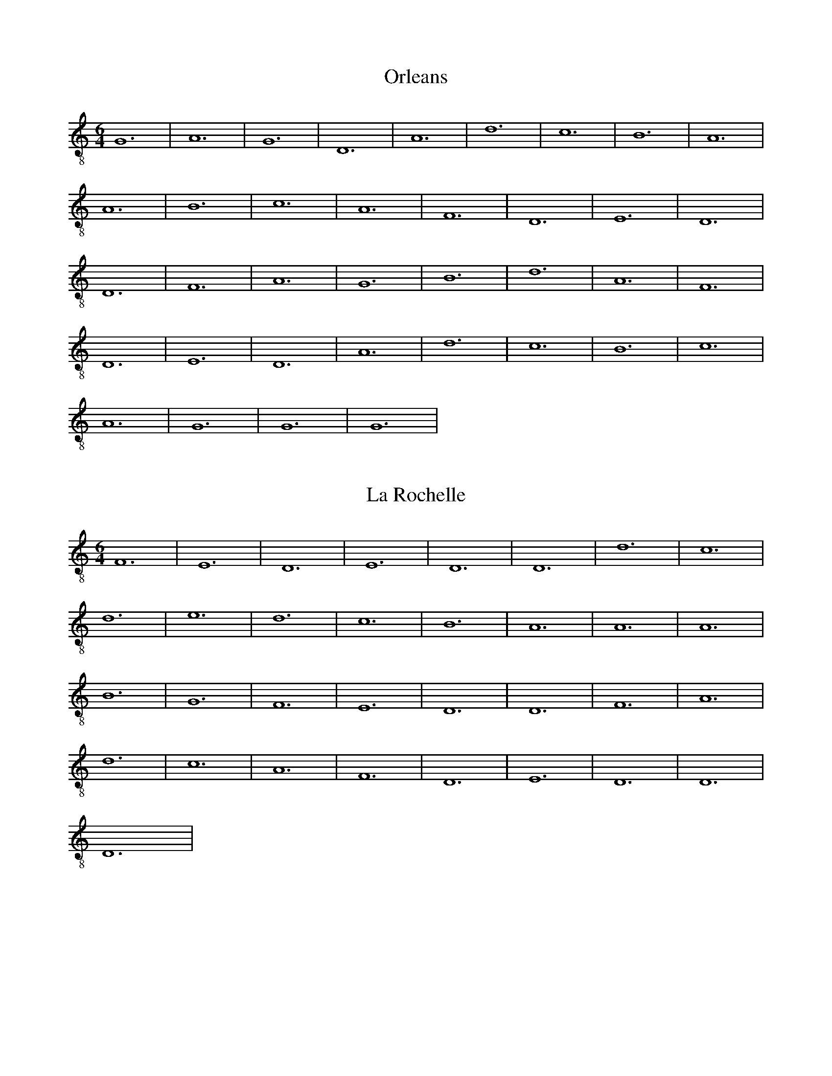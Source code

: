 X:1
T:Orleans
M:6/4
L:1/4
K:Am
V: 1 clef=G_8
G,6 | A,6 | G,6 | D,6 | A,6 | D6 | C6 | B,6 | A,6 |
A,6 | B,6 | C6 | A,6 | F,6 | D,6 | E,6 | D,6 |
D,6 | F,6 | A,6 | G,6 | B,6 | D6 | A,6 | F,6 |
D,6 | E,6 | D,6 | A,6 | D6 | C6 | B,6 | C6 |
A,6 | G,6 | G,6 | G,6 |

X: 2
T: La Rochelle
M: 6/4
L: 1/8
K:C clef=treble-8 octave=1 
V:1
F,12| \
E,12| \
D,12| \
E,12| \
D,12| \
D,12| \
D12| \
C12|
D12| \
E12| \
D12| \
C12| \
B,12| \
A,12| \
A,12| \
A,12|
B,12| \
G,12| \
F,12| \
E,12| D,12| \
D,12| \
F,12| \
A,12| 
D12| \
C12| \
A,12| \
F,12|\
D,12| \
E,12| \
D,12| \
D,12|
D,12|

X:3
T: Bayonne
M: 6/4
L: 1/8
K:C clef=treble-8 octave=1 
V:1
A,12| \
B,12| \
D12| \
C12| \
B,12| \
A,12| \
D12| \
C12|
A,12| \
F,12| \
E,12| \
D,12|\
E,12| \
D,12| \
D,12| \
G,12|
B,12| \
A,12| \
G,12| \
A,12|\
D12| \
C12| \
B,12| \
A,12|
A,12| \
B,12| \
A,12| \
G,12|\
F,12| \
D,12| \
E,12| \
D,12|
D,12| \
D,12|